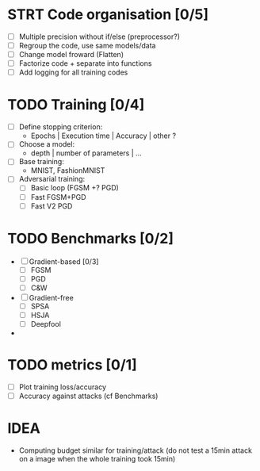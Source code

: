 * STRT Code organisation [0/5]
- [ ] Multiple precision without if/else (preprocessor?)
- [ ] Regroup the code, use same models/data
- [ ] Change model froward (Flatten)
- [ ] Factorize code + separate into functions
- [ ] Add logging for all training codes

* TODO Training [0/4]
- [ ] Define stopping criterion:
  - Epochs | Execution time | Accuracy | other ?
- [ ] Choose a model:
  - depth | number of parameters | ...
- [ ] Base training:
  - MNIST, FashionMNIST
- [ ] Adversarial training:
  - [ ] Basic loop (FGSM +? PGD)
  - [ ] Fast FGSM+PGD
  - [ ] Fast V2 PGD

* TODO Benchmarks [0/2]
- [ ] Gradient-based [0/3]
  - [ ] FGSM
  - [ ] PGD
  - [ ] C&W
- [ ] Gradient-free
  - [ ] SPSA
  - [ ] HSJA
  - [ ] Deepfool
-

* TODO metrics [0/1]
- [ ] Plot training loss/accuracy
- [ ] Accuracy against attacks (cf Benchmarks)

* IDEA
- Computing budget similar for training/attack (do not test a 15min attack on a image
  when the whole training took 15min)

